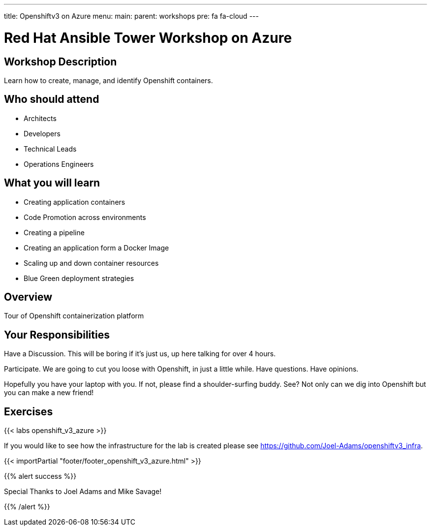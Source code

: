 ---
title: Openshiftv3 on Azure
menu:
  main:
    parent: workshops
    pre: fa fa-cloud
---

:domain_name: cloudapp.azure.com
:workshop_prefix: workshop
:openshift_url: https://{{ openshift_openshift }}.{{ region }}.cloudapp.azure.com
:ssh_url: https://{{ bastion_bastion }}.{{ region }}.cloudapp.azure.com/wetty/

:icons: font
:iconsdir: http://people.redhat.com/~jduncan/images/icons
:imagesdir: /workshops/ansible_tower_azu/images

= Red Hat Ansible Tower Workshop on Azure

== Workshop Description

Learn how to create, manage, and identify Openshift containers.

## Who should attend

-   Architects
-   Developers
-   Technical Leads
-   Operations Engineers


== What you will learn

- Creating application containers
- Code Promotion across environments
- Creating a pipeline
- Creating an application form a Docker Image
- Scaling up and down container resources
- Blue Green deployment strategies

== Overview

Tour of Openshift containerization platform

== Your Responsibilities
Have a Discussion. This will be boring if it’s just us, up here talking for over 4 hours.

Participate. We are going to cut you loose with Openshift, in just a little while. Have questions. Have opinions.

Hopefully you have your laptop with you. If not, please find a shoulder-surfing buddy. See? Not only can we dig into Openshift but you can make a new friend!

== Exercises

{{< labs openshift_v3_azure >}}

If you would like to see how the infrastructure for the lab is created please see https://github.com/Joel-Adams/openshiftv3_infra.

{{< importPartial "footer/footer_openshift_v3_azure.html" >}}

{{% alert success %}}

Special Thanks to Joel Adams and Mike Savage!

{{% /alert %}}
